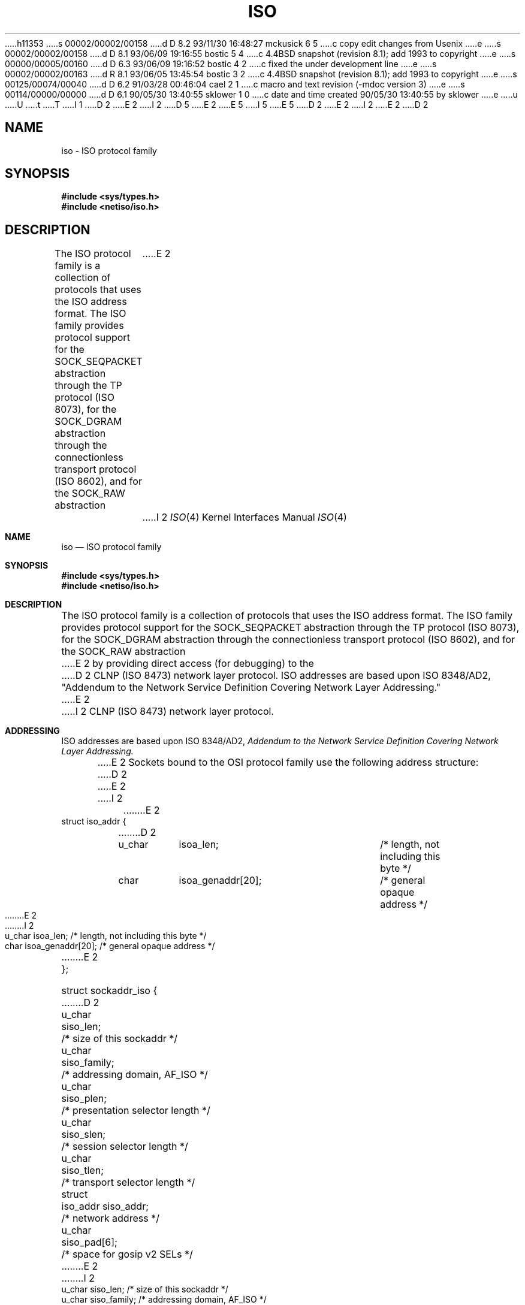 h11353
s 00002/00002/00158
d D 8.2 93/11/30 16:48:27 mckusick 6 5
c copy edit changes from Usenix
e
s 00002/00002/00158
d D 8.1 93/06/09 19:16:55 bostic 5 4
c 4.4BSD snapshot (revision 8.1); add 1993 to copyright
e
s 00000/00005/00160
d D 6.3 93/06/09 19:16:52 bostic 4 2
c fixed the under development line
e
s 00002/00002/00163
d R 8.1 93/06/05 13:45:54 bostic 3 2
c 4.4BSD snapshot (revision 8.1); add 1993 to copyright
e
s 00125/00074/00040
d D 6.2 91/03/28 00:46:04 cael 2 1
c macro and text revision (-mdoc version 3)
e
s 00114/00000/00000
d D 6.1 90/05/30 13:40:55 sklower 1 0
c date and time created 90/05/30 13:40:55 by sklower
e
u
U
t
T
I 1
D 2
.\" Copyright (c) 1990 The Regents of the University of California.
E 2
I 2
D 5
.\" Copyright (c) 1990, 1991 The Regents of the University of California.
E 2
.\" All rights reserved.
E 5
I 5
.\" Copyright (c) 1990, 1991, 1993
.\"	The Regents of the University of California.  All rights reserved.
E 5
.\"
.\" %sccs.include.redist.man%
.\"
D 2
.\"	%W% (Berkeley) %G%
E 2
I 2
.\"     %W% (Berkeley) %G%
E 2
.\"
D 2
.TH ISO 4F "%Q%"
.UC  4
.SH NAME
iso \- ISO protocol family
.SH SYNOPSIS
.B #include <sys/types.h>
.br
.B #include <netiso/iso.h>
.SH DESCRIPTION
The ISO protocol family is a collection of protocols
that uses the ISO address format.
The ISO family provides protocol support for the
SOCK_SEQPACKET abstraction through the TP protocol (ISO 8073), 
for the SOCK_DGRAM abstraction through the connectionless transport
protocol (ISO 8602),
and for the SOCK_RAW abstraction
E 2
I 2
.Dd %Q%
.Dt ISO 4
.Os
.Sh NAME
.Nm iso
.Nd
.Tn ISO
protocol family
.Sh SYNOPSIS
.Fd #include <sys/types.h>
.Fd #include <netiso/iso.h>
.Sh DESCRIPTION
The
.Tn ISO
protocol family is a collection of protocols
that uses the
.Tn ISO
address format.
The
.Tn ISO
family provides protocol support for the
.Dv SOCK_SEQPACKET
abstraction through the
.Tn TP
protocol
.Pf ( Tn ISO
8073), 
for the
.Dv SOCK_DGRAM
abstraction through the connectionless transport
protocol
.Pf ( Tn ISO
8602),
and for the
.Dv SOCK_RAW
abstraction
E 2
by providing direct access (for debugging) to the
D 2
CLNP (ISO 8473) network layer protocol.
.SH ADDRESSING
ISO addresses are based upon ISO 8348/AD2, 
"Addendum to the Network Service Definition Covering Network Layer Addressing."
.PP
E 2
I 2
.Tn CLNP 
.Pf ( Tn ISO
8473) network layer protocol.
.Sh ADDRESSING
.Tn ISO
addresses are based upon
.Tn ISO
8348/AD2, 
.%T "Addendum to the Network Service Definition Covering Network Layer Addressing."
.Pp
E 2
Sockets bound to the OSI protocol family use
the following address structure:
D 2
.sp 1
.nf
._f
E 2
I 2
.Bd -literal
E 2
struct iso_addr {
D 2
	u_char	isoa_len;		/* length, not including this byte */
	char	isoa_genaddr[20];	/* general opaque address */
E 2
I 2
     u_char    isoa_len;  /* length, not including this byte */
     char      isoa_genaddr[20];  /* general opaque address */
E 2
};

struct sockaddr_iso {
D 2
	u_char	siso_len;		/* size of this sockaddr */
	u_char	siso_family;		/* addressing domain, AF_ISO */
	u_char	siso_plen;		/* presentation selector length */
	u_char	siso_slen;		/* session selector length */
	u_char	siso_tlen;		/* transport selector length */
	struct 	iso_addr siso_addr;	/* network address */
	u_char	siso_pad[6];		/* space for gosip v2 SELs */
E 2
I 2
     u_char    siso_len;      /* size of this sockaddr */
     u_char    siso_family;   /* addressing domain, AF_ISO */
     u_char    siso_plen;     /* presentation selector length */
     u_char    siso_slen;     /* session selector length */
     u_char    siso_tlen;     /* transport selector length */
     struct    iso_addr siso_addr; /* network address */
     u_char    siso_pad[6];    /* space for gosip v2 SELs */
E 2
};
#define siso_nlen siso_addr.isoa_len
#define siso_data siso_addr.isoa_genaddr
D 2
.sp 1
.fi
.PP
E 2
I 2
.Ed
.Pp
E 2
The fields of this structure are:
D 2
.TP 10
\fIsiso_len:\fR
E 2
I 2
.Bl -tag -width Ds
.It Ar siso_len:
E 2
Length of the entire address structure, in bytes, which may grow to
D 6
be longer than the 32 bytes show above.
E 6
I 6
be longer than the 32 bytes shown above.
E 6
D 2
.TP 10
\fIsiso_family:\fR
Identifies the domain: AF_ISO.
.TP 10
\fIsiso_tlen:\fR
E 2
I 2
.It Ar siso_family:
Identifies the domain:
.Dv AF_ISO .
.It Ar siso_tlen:
E 2
Length of the transport selector.
D 2
.TP 10
\fIsiso_slen:\fR
E 2
I 2
.It Ar siso_slen:
E 2
Length of the session selector.
This is not currently supported by the kernel and is provided as
a convenience for user level programs.
D 2
.TP 10
\fIsiso_plen:\fR
E 2
I 2
.It Ar siso_plen:
E 2
Length of the presentation selector.
This is not currently supported by the kernel and is provided as
a convenience for user level programs.
D 2
.TP 10
\fIsiso_addr:\fR
E 2
I 2
.It Ar siso_addr:
E 2
The network part of the address, described below.
D 2
.SS TRANSPORT ADDRESSING
.PP
An ISO transport address is similar to an Internet address in that
E 2
I 2
.El
.Sh TRANSPORT ADDRESSING
.Pp
An
.Tn ISO
transport address is similar to an Internet address in that
E 2
it contains a network-address portion and a portion that the
transport layer uses to multiplex its services among clients.
D 2
In the Internet domain, this portion of the address is called a \fIport\fR.
In the ISO domain, this is called a \fItransport selector\fR
(also known at one time as a \fItransport suffix\fR).
E 2
I 2
In the Internet domain, this portion of the address is called a
.Em port .
In the
.Tn ISO
domain, this is called a
.Em transport selector
(also known at one time as a
.Em transport suffix ) .
E 2
While ports are always 16 bits, 
transport selectors may be
of (almost) arbitrary size.
D 2
.PP
E 2
I 2
.Pp
E 2
D 6
Since the C language does not provide conveninent variable
E 6
I 6
Since the C language does not provide convenient variable
E 6
length structures, we have separated the selector lengths
from the data themselves.
The network address and various selectors are stored contiguously,
with the network address first, then the transport selector, and so
on.  Thus, if you had a nework address of less then 20 bytes,
the transport selector would encroach on space normally reserved
for the network address.
D 2
.PP
.SS NETWORK ADDRESSING.
ISO network addresses are limited to 20 bytes in length.
ISO network addresses can take any format.
.SH PROTOCOLS
The ARGO 1.0 implementation of the 
ISO protocol family comprises
the Connectionless-Mode Network Protocol (CLNP), 
and the Transport Protocol (TP), classes 4 and 0,
and X.25.
TP is used to support the SOCK_SEQPACKET
E 2
I 2
.Pp
.Sh NETWORK ADDRESSING.
.Tn ISO
network addresses are limited to 20 bytes in length.
.Tn ISO
network addresses can take any format.
.Sh PROTOCOLS
The
.Tn ARGO
1.0 implementation of the 
.Tn ISO
protocol family comprises
the Connectionless-Mode Network Protocol
.Pq Tn CLNP , 
and the Transport Protocol
.Pq Tn TP ,
classes 4 and 0,
and
.Tn X.25 .
.Tn TP
is used to support the
.Dv SOCK_SEQPACKET
E 2
abstraction.
D 2
A raw interface to CLNP is available
by creating an ISO socket of type SOCK_RAW.
This is used for CLNP debugging only.
.SH SEE ALSO
tp(4), clnp(4), cltp(4)
E 2
I 2
A raw interface to
.Tn CLNP
is available
by creating an
.Tn ISO
socket of type
.Dv SOCK_RAW .
This is used for
.Tn CLNP
debugging only.
.Sh SEE ALSO
.Xr tp 4 ,
.Xr clnp 4 ,
.Xr cltp 4
D 4
.Sh HISTORY
The
.Nm
protocol family implementation
.Ud
E 4
E 2
E 1
